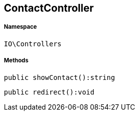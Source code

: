 :table-caption!:
:example-caption!:
:source-highlighter: prettify
:sectids!:
[[io__contactcontroller]]
== ContactController





===== Namespace

`IO\Controllers`






===== Methods

[source%nowrap, php]
----

public showContact():string

----

    







[source%nowrap, php]
----

public redirect():void

----

    







